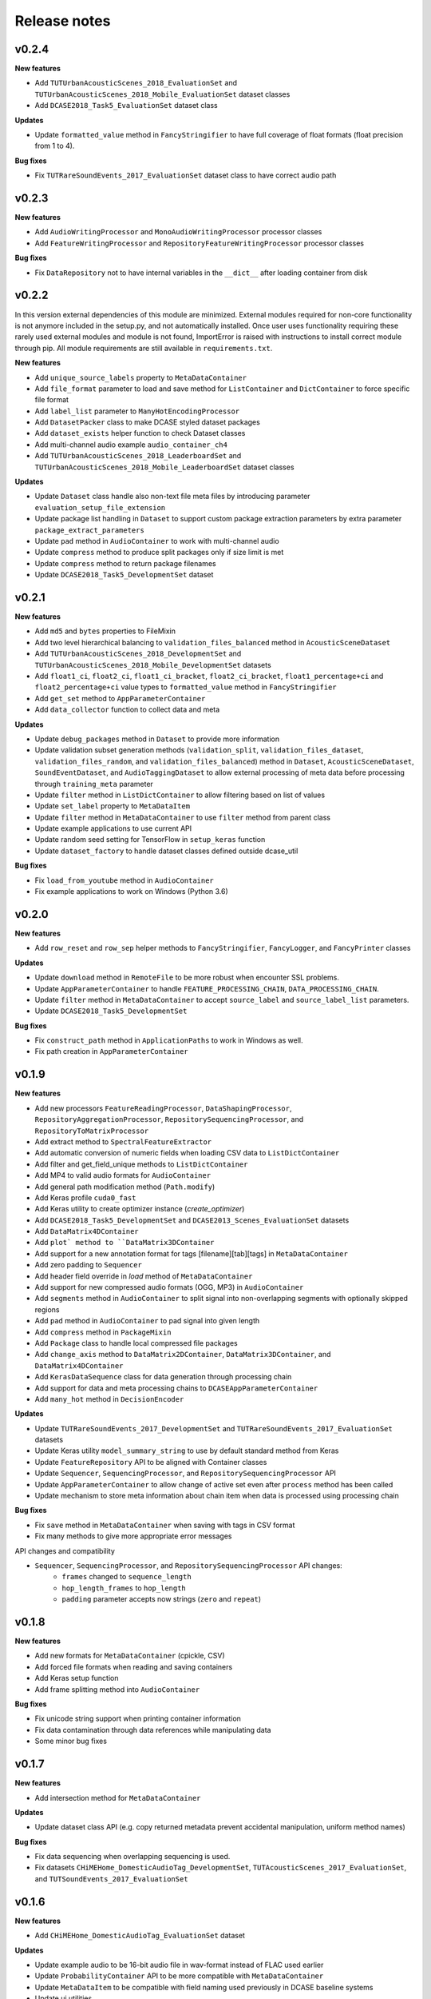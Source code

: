 .. _changelog:

Release notes
=============

v0.2.4
------

**New features**

* Add ``TUTUrbanAcousticScenes_2018_EvaluationSet`` and ``TUTUrbanAcousticScenes_2018_Mobile_EvaluationSet`` dataset classes
* Add ``DCASE2018_Task5_EvaluationSet`` dataset class

**Updates**

* Update ``formatted_value`` method in ``FancyStringifier`` to have full coverage of float formats (float precision from 1 to 4).

**Bug fixes**

* Fix ``TUTRareSoundEvents_2017_EvaluationSet`` dataset class to have correct audio path

v0.2.3
------

**New features**

* Add ``AudioWritingProcessor`` and ``MonoAudioWritingProcessor`` processor classes
* Add ``FeatureWritingProcessor`` and ``RepositoryFeatureWritingProcessor`` processor classes

**Bug fixes**

* Fix ``DataRepository`` not to have internal variables in the ``__dict__`` after loading container from disk

v0.2.2
------

In this version external dependencies of this module are minimized. External modules required for non-core functionality is not anymore included in the setup.py, and not automatically installed. Once user uses functionality requiring these rarely used external modules and module is not found, ImportError is raised with instructions to install correct module through pip. All module requirements are still available in ``requirements.txt``.

**New features**

* Add ``unique_source_labels`` property to ``MetaDataContainer``
* Add ``file_format`` parameter to load and save method for ``ListContainer`` and ``DictContainer`` to force specific file format
* Add  ``label_list`` parameter to ``ManyHotEncodingProcessor``
* Add ``DatasetPacker`` class to make DCASE styled dataset packages
* Add ``dataset_exists`` helper function to check Dataset classes
* Add multi-channel audio example ``audio_container_ch4``
* Add ``TUTUrbanAcousticScenes_2018_LeaderboardSet`` and ``TUTUrbanAcousticScenes_2018_Mobile_LeaderboardSet`` dataset classes

**Updates**

* Update ``Dataset`` class handle also non-text file meta files by introducing parameter ``evaluation_setup_file_extension``
* Update package list handling in ``Dataset`` to support custom package extraction parameters by extra parameter ``package_extract_parameters``
* Update ``pad`` method in ``AudioContainer`` to work with multi-channel audio
* Update ``compress`` method to produce split packages only if size limit is met
* Update ``compress`` method to return package filenames
* Update ``DCASE2018_Task5_DevelopmentSet`` dataset

v0.2.1
------

**New features**

* Add ``md5`` and ``bytes`` properties to FileMixin
* Add two level hierarchical balancing to ``validation_files_balanced`` method in ``AcousticSceneDataset``
* Add ``TUTUrbanAcousticScenes_2018_DevelopmentSet`` and ``TUTUrbanAcousticScenes_2018_Mobile_DevelopmentSet`` datasets
* Add ``float1_ci``, ``float2_ci``, ``float1_ci_bracket``, ``float2_ci_bracket``, ``float1_percentage+ci`` and ``float2_percentage+ci`` value types to ``formatted_value`` method in ``FancyStringifier``
* Add ``get_set`` method to ``AppParameterContainer``
* Add ``data_collector`` function to collect data and meta

**Updates**

* Update ``debug_packages`` method in ``Dataset`` to provide more information
* Update validation subset generation methods (``validation_split``, ``validation_files_dataset``, ``validation_files_random``, and ``validation_files_balanced``)  method in ``Dataset``, ``AcousticSceneDataset``, ``SoundEventDataset``, and ``AudioTaggingDataset`` to allow external processing of meta data before processing through ``training_meta`` parameter
* Update ``filter`` method in ``ListDictContainer`` to allow filtering based on list of values
* Update ``set_label`` property to ``MetaDataItem``
* Update ``filter`` method in ``MetaDataContainer`` to use ``filter`` method from parent class
* Update example applications to use current API
* Update random seed setting for TensorFlow in ``setup_keras`` function
* Update ``dataset_factory`` to handle dataset classes defined outside dcase_util

**Bug fixes**

* Fix ``load_from_youtube`` method in ``AudioContainer``
* Fix example applications to work on Windows (Python 3.6)

v0.2.0
------

**New features**

* Add ``row_reset`` and ``row_sep`` helper methods to ``FancyStringifier``, ``FancyLogger``, and ``FancyPrinter`` classes

**Updates**

* Update ``download`` method in ``RemoteFile`` to be more robust when encounter SSL problems.
* Update ``AppParameterContainer`` to handle ``FEATURE_PROCESSING_CHAIN``, ``DATA_PROCESSING_CHAIN``.
* Update ``filter`` method in ``MetaDataContainer`` to accept ``source_label`` and ``source_label_list`` parameters.
* Update ``DCASE2018_Task5_DevelopmentSet``

**Bug fixes**

* Fix ``construct_path`` method in ``ApplicationPaths`` to work in Windows as well.
* Fix path creation in ``AppParameterContainer``

v0.1.9
------

**New features**

* Add new processors ``FeatureReadingProcessor``, ``DataShapingProcessor``, ``RepositoryAggregationProcessor``, ``RepositorySequencingProcessor``, and  ``RepositoryToMatrixProcessor``
* Add extract method to ``SpectralFeatureExtractor``
* Add automatic conversion of numeric fields when loading CSV data to ``ListDictContainer``
* Add filter and get_field_unique methods to ``ListDictContainer``
* Add MP4 to valid audio formats for ``AudioContainer``
* Add general path modification method (``Path.modify``)
* Add Keras profile ``cuda0_fast``
* Add Keras utility to create optimizer instance (`create_optimizer`)
* Add ``DCASE2018_Task5_DevelopmentSet`` and ``DCASE2013_Scenes_EvaluationSet`` datasets
* Add ``DataMatrix4DContainer``
* Add ``plot` method to ``DataMatrix3DContainer``
* Add support for a new annotation format for tags [filename][tab][tags] in ``MetaDataContainer``
* Add zero padding to ``Sequencer``
* Add header field override in `load` method of ``MetaDataContainer``
* Add support for new compressed audio formats (OGG, MP3) in ``AudioContainer``
* Add ``segments`` method in ``AudioContainer`` to split signal into non-overlapping segments with optionally skipped regions
* Add ``pad`` method in ``AudioContainer`` to pad signal into given length
* Add ``compress`` method in ``PackageMixin``
* Add ``Package`` class to handle local compressed file packages
* Add ``change_axis`` method to ``DataMatrix2DContainer``, ``DataMatrix3DContainer``, and ``DataMatrix4DContainer``
* Add ``KerasDataSequence`` class for data generation through processing chain
* Add support for data and meta processing chains to ``DCASEAppParameterContainer``
* Add ``many_hot`` method in ``DecisionEncoder``

**Updates**

* Update ``TUTRareSoundEvents_2017_DevelopmentSet`` and ``TUTRareSoundEvents_2017_EvaluationSet`` datasets
* Update Keras utility ``model_summary_string`` to use by default standard method from Keras
* Update ``FeatureRepository`` API to be aligned with Container classes
* Update ``Sequencer``, ``SequencingProcessor``, and ``RepositorySequencingProcessor`` API
* Update ``AppParameterContainer`` to allow change of active set even after ``process`` method has been called
* Update mechanism to store meta information about chain item when data is processed using processing chain

**Bug fixes**

* Fix ``save`` method in ``MetaDataContainer`` when saving with tags in CSV format
* Fix many methods to give more appropriate error messages

API changes and compatibility

* ``Sequencer``, ``SequencingProcessor``, and ``RepositorySequencingProcessor`` API changes:
    * ``frames`` changed to ``sequence_length``
    * ``hop_length_frames`` to ``hop_length``
    * ``padding`` parameter accepts now strings (``zero`` and ``repeat``)

v0.1.8
------

**New features**

* Add new formats for ``MetaDataContainer`` (cpickle, CSV)
* Add forced file formats when reading and saving containers
* Add Keras setup function
* Add frame splitting method into ``AudioContainer``

**Bug fixes**

* Fix unicode string support when printing container information
* Fix data contamination through data references while manipulating data
* Some minor bug fixes

v0.1.7
------

**New features**

* Add intersection method for ``MetaDataContainer``

**Updates**

* Update dataset class API (e.g. copy returned metadata prevent accidental manipulation, uniform method names)

**Bug fixes**

* Fix data sequencing when overlapping sequencing is used.
* Fix datasets ``CHiMEHome_DomesticAudioTag_DevelopmentSet``, ``TUTAcousticScenes_2017_EvaluationSet``, and ``TUTSoundEvents_2017_EvaluationSet``

v0.1.6
------

**New features**

* Add ``CHiMEHome_DomesticAudioTag_EvaluationSet`` dataset

**Updates**

* Update example audio to be 16-bit audio file in wav-format instead of FLAC used earlier
* Update ``ProbabilityContainer`` API to be more compatible with ``MetaDataContainer``
* Update ``MetaDataItem`` to be compatible with field naming used previously in DCASE baseline systems
* Update ui utilities

**Bug fixes**

* Fix audio reading when target sampling rate is not set
* Some minor bug fixes

v0.1.5
------

* Fixing PYPI package.

v0.1.4
------

* Release first PYPI package.

v0.1.0
------

* Initial public release.